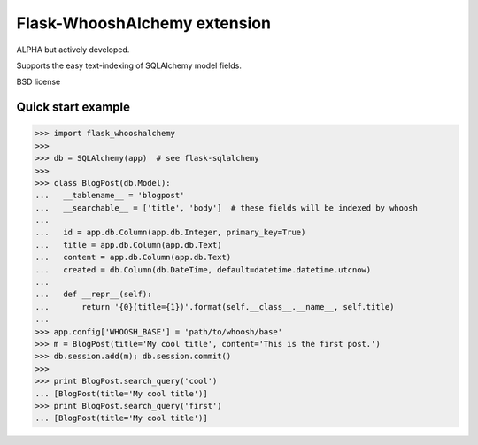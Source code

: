 Flask-WhooshAlchemy extension
===================

ALPHA but actively developed.

Supports the easy text-indexing of SQLAlchemy model fields.

BSD license

Quick start example
-----

>>> import flask_whooshalchemy
>>>
>>> db = SQLAlchemy(app)  # see flask-sqlalchemy
>>>
>>> class BlogPost(db.Model):
...   __tablename__ = 'blogpost'
...   __searchable__ = ['title', 'body']  # these fields will be indexed by whoosh
...
...   id = app.db.Column(app.db.Integer, primary_key=True)
...   title = app.db.Column(app.db.Text)
...   content = app.db.Column(app.db.Text)
...   created = db.Column(db.DateTime, default=datetime.datetime.utcnow)
...
...   def __repr__(self):
...       return '{0}(title={1})'.format(self.__class__.__name__, self.title)
...
>>> app.config['WHOOSH_BASE'] = 'path/to/whoosh/base'
>>> m = BlogPost(title='My cool title', content='This is the first post.')
>>> db.session.add(m); db.session.commit()
>>>
>>> print BlogPost.search_query('cool')
... [BlogPost(title='My cool title')]
>>> print BlogPost.search_query('first')
... [BlogPost(title='My cool title')]
